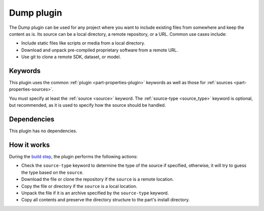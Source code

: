 .. _craft_parts_dump_plugin:

Dump plugin
=============

The Dump plugin can be used for any project where you want to include existing
files from somewhere and keep the content as is. Its source can be a local
directory, a remote repository, or a URL. Common use cases include:

- Include static files like scripts or media from a local directory.
- Download and unpack pre-compiled proprietary software from a remote URL.
- Use git to clone a remote SDK, dataset, or model.


Keywords
--------

This plugin uses the common :ref:`plugin <part-properties-plugin>` keywords as
well as those for :ref:`sources <part-properties-sources>`.

You must specify at least the :ref:`source <source>` keyword.
The :ref:`source-type <source_type>` keyword is optional, but recommended, as it
is used to specify how the source should be handled.


Dependencies
------------

This plugin has no dependencies.


How it works
------------

During the `build step`_, the plugin performs the following actions:

* Check the ``source-type`` keyword to determine the type of the source if
  specified, otherwise, it will try to guess the type based on the ``source``.
* Download the file or clone the repository if the ``source`` is a remote
  location.
* Copy the file or directory if the ``source`` is a local location.
* Unpack the file if it is an archive specified by the ``source-type`` keyword.
* Copy all contents and preserve the directory structure to the part's install
  directory.

.. _build step: /common/craft-parts/explanation/lifecycle.html
